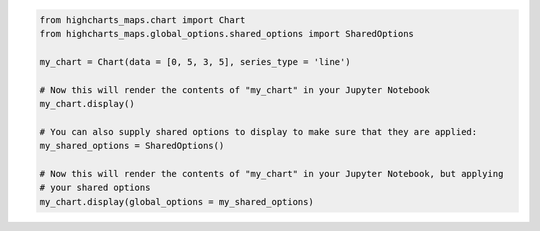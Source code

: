 .. code-block:: python

  from highcharts_maps.chart import Chart
  from highcharts_maps.global_options.shared_options import SharedOptions

  my_chart = Chart(data = [0, 5, 3, 5], series_type = 'line')

  # Now this will render the contents of "my_chart" in your Jupyter Notebook
  my_chart.display()

  # You can also supply shared options to display to make sure that they are applied:
  my_shared_options = SharedOptions()

  # Now this will render the contents of "my_chart" in your Jupyter Notebook, but applying
  # your shared options
  my_chart.display(global_options = my_shared_options)

.. collapse:: Method Signature

  .. method:: display(self, global_options = None, container = None, retries = 5, interval = 1000)
    :noindex:

    Display the chart in `Jupyter Labs <https://jupyter.org/>`__ or
    `Jupyter Notebooks <https://jupyter.org/>`__.

    :param global_options: The :term:`shared options` to use when rendering the chart.
      Defaults to :obj:`None <python:None>`
    :type global_options: :class:`SharedOptions <highcharts_maps.global_options.shared_options.SharedOptions>`
      or :obj:`None <python:None>`

    :param container: The ID to apply to the HTML container when rendered in Jupyter Labs. Defaults to
      :obj:`None <python:None>`, which applies the :meth:`.container <highcharts_maps.chart.Chart.container>`
      property if set, and ``'highcharts_target_div'`` if not set.

      .. note::

        Highcharts for Python will append a 6-character random string to the value of ``container``
        to ensure uniqueness of the chart's container when rendering in a Jupyter Notebook/Labs context. The
        :class:`Chart <highcharts_maps.chart.Chart>` instance will retain the mapping between container and the
        random string so long as the instance exists, thus allowing you to easily update the rendered chart by
        calling the :meth:`.display() <highcharts_maps.chart.Chart.display>` method again.

        If you wish to create a new chart from the instance that does not update the existing chart, then you can do
        so by specifying a new ``container`` value.

    :type container: :class:`str <python:str>` or :obj:`None <python:None>`

    :param retries: The number of times to retry rendering the chart. Used to avoid race conditions with the 
      Highcharts script. Defaults to 5.
    :type retries: :class:`int <python:int>`

    :param interval: The number of milliseconds to wait between retrying rendering the chart. Defaults to 1000 (1
      second).
    :type interval: :class:`int <python:int>`

    :raises HighchartsDependencyError: if
      `ipython <https://ipython.readthedocs.io/en/stable/>`__ is not available in the
      runtime environment
